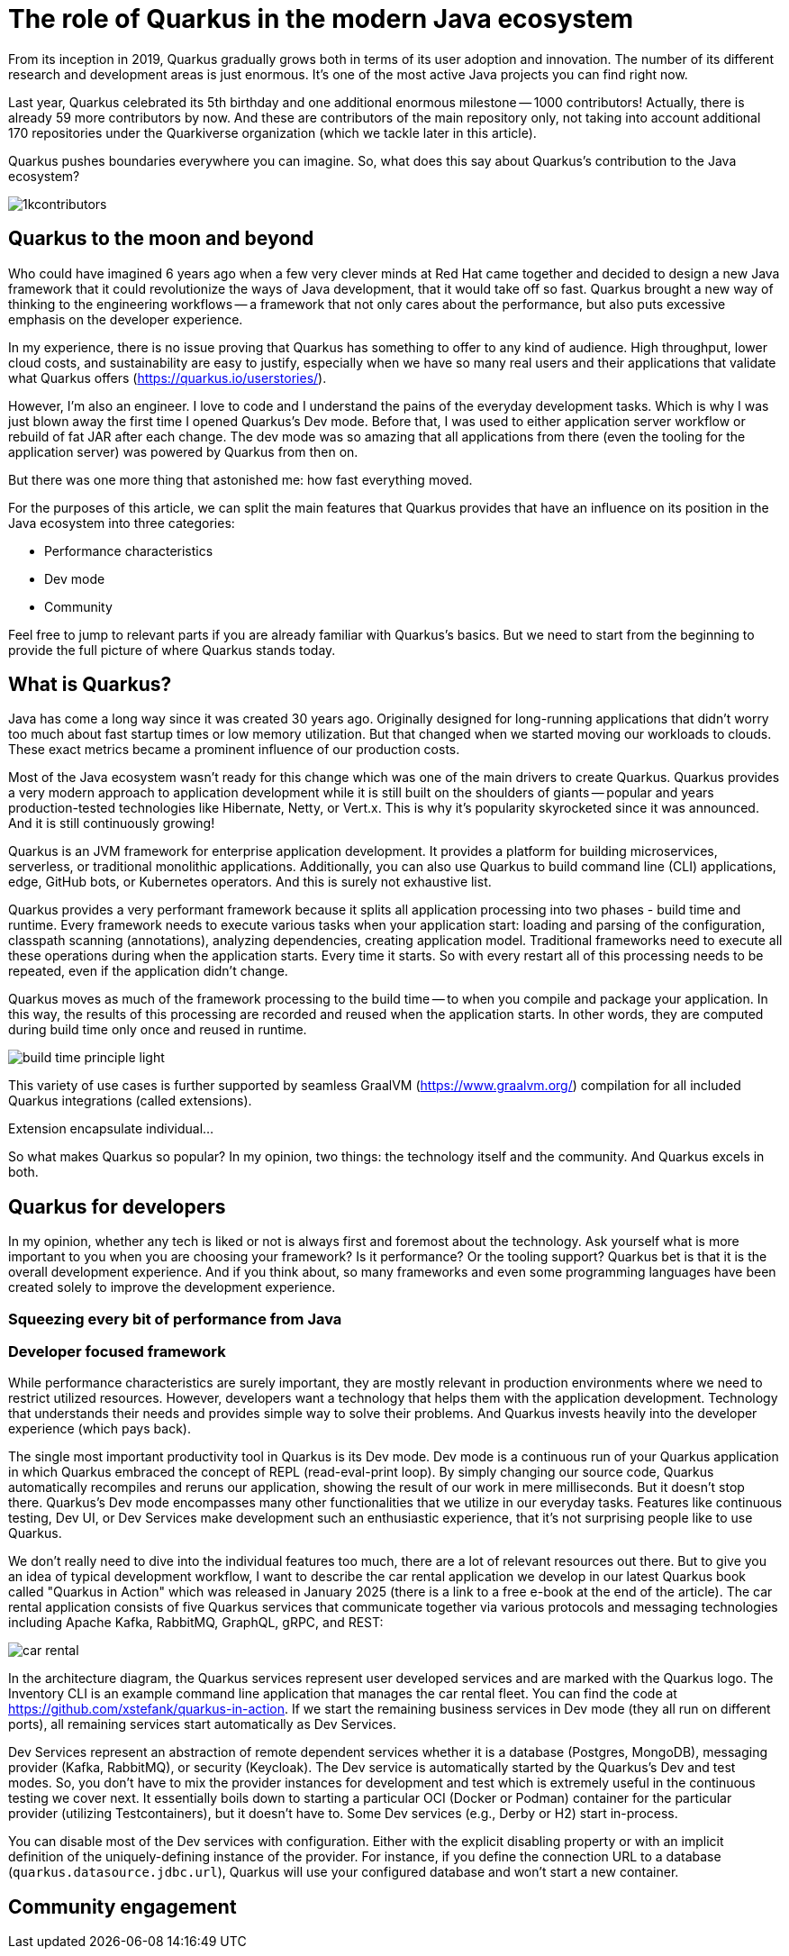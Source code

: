 = The role of Quarkus in the modern Java ecosystem

From its inception in 2019, Quarkus gradually grows both in terms of its
user adoption and innovation. The number of its different research and
development areas is just enormous. It's one of the most active Java
projects you can find right now.

Last year, Quarkus celebrated its 5th birthday and one additional enormous
milestone -- 1000 contributors! Actually, there is already 59 more
contributors by now. And these are contributors of the main repository only,
not taking into account additional 170 repositories under the Quarkiverse
organization (which we tackle later in this article).

Quarkus pushes boundaries everywhere you can imagine. So, what does this say
about Quarkus's contribution to the Java ecosystem?

image::./images/1kcontributors.jpg[]

== Quarkus to the moon and beyond

Who could have imagined 6 years ago when a few very clever minds at Red Hat
came together and decided to design a new Java framework that it could
revolutionize the ways of Java development, that it would take off so fast.
Quarkus brought a new way of thinking to the engineering workflows -- a
framework that not only cares about the performance, but also puts excessive
emphasis on the developer experience.

In my experience, there is no issue proving that Quarkus has something to
offer to any kind of audience. High throughput, lower cloud costs, and
sustainability are easy to justify, especially when we have so many real
users and their applications that validate what Quarkus offers
(https://quarkus.io/userstories/).

However, I'm also an engineer. I love to code and I understand the pains of
the everyday development tasks. Which is why I was just blown away the first
time I opened Quarkus's Dev mode. Before that, I was used to either
application server workflow or rebuild of fat JAR after each change. The dev
mode was so amazing that all applications from there (even the tooling for
the application server) was powered by Quarkus from then on.

But there was one more thing that astonished me: how fast everything moved.

For the purposes of this article, we can split the main features that
Quarkus provides that have an influence on its position in the Java
ecosystem into three categories:

- Performance characteristics
- Dev mode
- Community

Feel free to jump to relevant parts if you are already familiar with
Quarkus's basics. But we need to start from the beginning to provide the
full picture of where Quarkus stands today.

== What is Quarkus?

Java has come a long way since it was created 30 years ago. Originally
designed for long-running applications that didn't worry too much about fast
startup times or low memory utilization. But that changed when we started
moving our workloads to clouds. These exact metrics became a prominent
influence of our production costs.

Most of the Java ecosystem wasn't ready for this change which was one of the
main drivers to create Quarkus. Quarkus provides a very modern approach to
application development while it is still built on the shoulders of giants --
popular and years production-tested technologies like Hibernate, Netty, or
Vert.x. This is why it's popularity skyrocketed since it was announced. And
it is still continuously growing!

Quarkus is an JVM framework for enterprise application development. It
provides a platform for building microservices, serverless, or traditional
monolithic applications. Additionally, you can also use Quarkus to build
command line (CLI) applications, edge, GitHub bots, or Kubernetes operators.
And this is surely not exhaustive list.

Quarkus provides a very performant framework because it splits all
application processing into two phases - build time and runtime. Every
framework needs to execute various tasks when your application start:
loading and parsing of the configuration, classpath scanning (annotations),
analyzing dependencies, creating application model. Traditional frameworks
need to execute all these operations during when the application starts.
Every time it starts. So with every restart all of this processing needs to
be repeated, even if the application didn't change.

Quarkus moves as much of the framework processing to the build time -- to
when you compile and package your application. In this way, the results of
this processing are recorded and reused when the application starts. In
other words, they are computed during build time only once and reused in
runtime.

image:./images/build-time-principle-light.png[]

This variety of use cases is further
supported by seamless GraalVM (https://www.graalvm.org/) compilation for all
included Quarkus integrations (called extensions).

Extension encapsulate individual...

So what makes Quarkus so popular? In my opinion, two things: the technology
itself and the community. And Quarkus excels in both.

== Quarkus for developers

In my opinion, whether any tech is liked or not is always first and foremost
about the technology. Ask yourself what is more important to you when you
are choosing your framework? Is it performance? Or the tooling support?
Quarkus bet is that it is the overall development experience. And if you
think about, so many frameworks and even some programming languages have
been created solely to improve the development experience.

=== Squeezing every bit of performance from Java

=== Developer focused framework

While performance characteristics are surely important, they are mostly
relevant in production environments where we need to restrict utilized
resources. However, developers want a technology that helps them with the
application development. Technology that understands their needs and
provides simple way to solve their problems. And Quarkus invests heavily
into the developer experience (which pays back).

The single most important productivity tool in Quarkus is its Dev mode. Dev
mode is a continuous run of your Quarkus application in which Quarkus
embraced the concept of REPL (read-eval-print loop). By simply changing our
source code, Quarkus automatically recompiles and reruns our application,
showing the result of our work in mere milliseconds. But it doesn't stop
there. Quarkus's Dev mode encompasses many other functionalities that we
utilize in our everyday tasks. Features like continuous testing, Dev UI, or
Dev Services make development such an enthusiastic experience, that it's not
surprising people like to use Quarkus.

We don't really need to dive into the individual features too much, there
are a lot of relevant resources out there. But to give you an idea of
typical development workflow, I want to describe the car rental application
we develop in our latest Quarkus book called "Quarkus in Action" which was
released in January 2025 (there is a link to a free e-book at the end of
the article). The car rental application consists of five Quarkus services
that communicate together via various protocols and messaging technologies
including Apache Kafka, RabbitMQ, GraphQL, gRPC, and REST:

image::./images/car-rental.png[]

In the architecture diagram, the Quarkus services represent user developed
services and are marked with the Quarkus logo. The Inventory CLI is an
example command line application that manages the car rental fleet. You can
find the code at https://github.com/xstefank/quarkus-in-action. If we start
the remaining business services in Dev mode (they all run on different
ports), all remaining services start automatically as Dev Services.

Dev Services represent an abstraction of remote dependent services whether
it is a database (Postgres, MongoDB), messaging provider (Kafka, RabbitMQ),
or security (Keycloak). The Dev service is automatically started by the
Quarkus's Dev and test modes. So, you don't have to mix the provider
instances for development and test which is extremely useful in the
continuous testing we cover next. It essentially boils down to starting a
particular OCI (Docker or Podman) container for the particular provider
(utilizing Testcontainers), but it doesn't have to. Some Dev services (e.g.,
Derby or H2) start in-process.

You can disable most of the Dev services with configuration. Either with the
explicit disabling property or with an implicit definition of the
uniquely-defining instance of the provider. For instance, if you define the
connection URL to a database (`quarkus.datasource.jdbc.url`), Quarkus will
use your configured database and won't start a new container.

== Community engagement